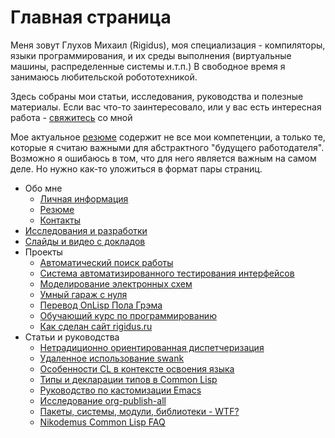 #+STARTUP: showall indent hidestars
#+HTML_HEAD: <!-- -*- mode: org; fill-column: 87 -*-  -->

#+HTML_DOCTYPE: <!DOCTYPE html>
#+HTML_HEAD: <link href="css/style.css" rel="stylesheet" type="text/css" />

#+OPTIONS: toc:nil num:nil h:4 html-postamble:nil html-preamble:t tex:t f:t

* Главная страница
Меня зовут Глухов Михаил (Rigidus), моя специализация - компиляторы,
языки программирования, и их среды выполнения (виртуальные машины,
распределенные системы и.т.п.) В свободное время я занимаюсь
любительской робототехникой.

Здесь собраны мои статьи, исcледования, руководства и полезные
материалы. Если вас что-то заинтересовало, или у вас есть интересная
работа - [[file:contacts.org][свяжитесь]] со мной

Мое актуальное [[file:resume.org][резюме]] содержит не все мои компетенции, а только те,
которые я считаю важными для абстрактного "будущего
работодателя". Возможно я ошибаюсь в том, что для него является важным
на самом деле. Но нужно как-то уложиться в формат пары страниц.

- Обо мне
  - [[file:about.org][Личная информация]]
  - [[file:resume.org][Резюме]]
  - [[file:contacts.org][Контакты]]

- [[file:research.org][Исследования и разработки]]
- [[file:slides.org][Слайды и видео с докладов]]
- Проекты
  - [[file:hh.org][Автоматический поиск работы]]
  - [[file:autotest.org][Система автоматизированного тестирования интерфейсов]]
  - [[file:electra.org][Моделирование электронных схем]]
  - [[file:garage.org][Умный гараж с нуля]]
  - [[file:onlisp.org][Перевод OnLisp Пола Грэма]]
  - [[file:course.org][Обучающий курс по программированию]]
  - [[file:site.org][Как сделан сайт rigidus.ru]]
- Статьи и руководства
  - [[file:doc/oo-dispatch.org][Нетрадиционно ориентированная диспетчеризация]]
  - [[file:doc/remoteswank.org][Удаленное использование swank]]
  - [[file:doc/lisp-features.org][Особенности CL в контексте освоения языка]]
  - [[file:doc/cl-types.org][Типы и декларации типов в Common Lisp]]
  - [[file:doc/emacs-set.org][Руководство по кастомизации Emacs]]
  - [[file:doc/org-publish-all.org][Исследование org-publish-all]]
  - [[file:doc/packages-in-lisp.org][Пакеты, системы, модули, библиотеки - WTF?]]
  - [[file:doc/nicodemus-cl-faq.org][Nikodemus Common Lisp FAQ]]
